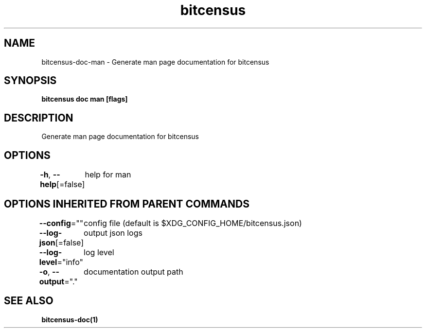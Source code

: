 .nh
.TH "bitcensus" "1" "Dec 2023" "" ""

.SH NAME
.PP
bitcensus-doc-man - Generate man page documentation for bitcensus


.SH SYNOPSIS
.PP
\fBbitcensus doc man [flags]\fP


.SH DESCRIPTION
.PP
Generate man page documentation for bitcensus


.SH OPTIONS
.PP
\fB-h\fP, \fB--help\fP[=false]
	help for man


.SH OPTIONS INHERITED FROM PARENT COMMANDS
.PP
\fB--config\fP=""
	config file (default is $XDG_CONFIG_HOME/bitcensus.json)

.PP
\fB--log-json\fP[=false]
	output json logs

.PP
\fB--log-level\fP="info"
	log level

.PP
\fB-o\fP, \fB--output\fP="."
	documentation output path


.SH SEE ALSO
.PP
\fBbitcensus-doc(1)\fP
